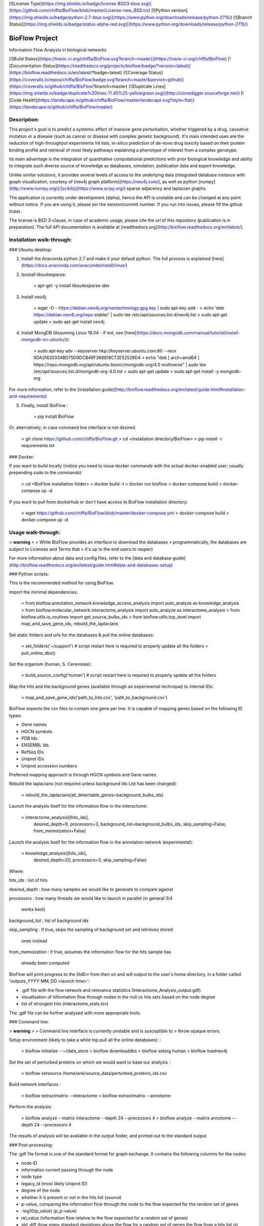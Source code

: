 [![License
Type](https://img.shields.io/badge/license-BSD3-blue.svg)](https://github.com/chiffa/BioFlow/blob/master/License-new_BSD.txt)
[![Python
version](https://img.shields.io/badge/python-2.7-blue.svg)](https://www.python.org/downloads/release/python-2715/)
[![Branch
Status](https://img.shields.io/badge/status-alpha-red.svg)](https://www.python.org/downloads/release/python-2715/)

BioFlow Project
===============

Information Flow Analysis in biological networks

[![Build
Status](https://travis-ci.org/chiffa/BioFlow.svg?branch=master)](https://travis-ci.org/chiffa/BioFlow)
[![Documentation Status](https://readthedocs.org/projects/bioflow/badge/?version=latest)](https://bioflow.readthedocs.io/en/latest/?badge=latest)
[![Coverage
Status](https://coveralls.io/repos/chiffa/BioFlow/badge.svg?branch=master&service=github)](https://coveralls.io/github/chiffa/BioFlow?branch=master)
[![Duplicate
Lines](https://img.shields.io/badge/duplicate%20lines-11.45%25-yellowgreen.svg)](http://clonedigger.sourceforge.net/)
[![Code
Health](https://landscape.io/github/chiffa/BioFlow/master/landscape.svg?style=flat)](https://landscape.io/github/chiffa/BioFlow/master)

Description:
------------

This project's goal is to predict a systemic effect of massive gene
perturbation, whether triggered by a drug, causative mutation or a
disease (such as cancer or disease with complex genetic background).
It's main intended uses are the reduction of high-throughput experiments
hit lists, in-silico prediction of de-novo drug toxicity based on their
protein binding profile and retrieval of most likely pathways explaining
a phenotype of interest from a complex genotype.

Its main advantage is the integration of quantitative computational
predictions with prior biological knowledge and ability to integrate
such diverse source of knowledge as databases, simulation, publication
data and expert knowledge.

Unlike similar solutions, it provides several levels of access to the
underlying data (integrated database instance with graph visualization,
courtesy of [neo4j graph platform](https://neo4j.com/), as well as
python [numpy](http://www.numpy.org/)/[scikits](https://www.scipy.org/)
sparse adjacency and laplacian graphs.

The application is currently under development (alpha), hence the API is
unstable and can be changed at any point without notice. If you are
using it, please pin the version/commit number. If you run into issues,
please fill the github ticket.

The license is BSD 3-clause, in case of academic usage, please cite the
*url* of this repository (publication is in preparation). The full API
documentation is available at
[readthedocs.org](http://bioflow.readthedocs.org/en/latest/).

Installation walk-through:
--------------------------

### Ubuntu desktop:

1)  Install the Anaconda python 2.7 and make it your default python. The
    full process is explained
    [here](https://docs.anaconda.com/anaconda/install/linux/)
2)  Isnstall libsuitesparse:

        > apt-get -y install libsuitesparse-dev

3)  Install neo4j:

        > wget -O - https://debian.neo4j.org/neotechnology.gpg.key | sudo apt-key add -
        > echo 'deb https://debian.neo4j.org/repo stable/' | sudo tee /etc/apt/sources.list.d/neo4j.list
        > sudo apt-get update
        > sudo apt-get install neo4j

4)  Install MongDB (Assuming Linux 18.04 - if not, see
    [here](https://docs.mongodb.com/manual/tutorial/install-mongodb-on-ubuntu/)):

        > sudo apt-key adv --keyserver hkp://keyserver.ubuntu.com:80 --recv 9DA31620334BD75D9DCB49F368818C72E52529D4
        > echo "deb [ arch=amd64 ] https://repo.mongodb.org/apt/ubuntu bionic/mongodb-org/4.0 multiverse" | sudo tee /etc/apt/sources.list.d/mongodb-org-4.0.list
        > sudo apt-get update
        > sudo apt-get install -y mongodb-org

For more information, refer to the [installation
guide](http://bioflow.readthedocs.org/en/latest/guide.html#installation-and-requirements)

5)  Finally, install BioFlow :

        > pip install BioFlow

Or, alternatively, in case command line interface is not desired:

    > git clone https://github.com/chiffa/BioFlow.git
    > cd <installation directory/BioFlow>
    > pip install -r requirements.txt

### Docker:

If you want to build locally (notice you need to issue docker commands
with the actual docker-enabled user; usually prepending sudo to the
commands):

    > cd <BioFlow installation folder>
    > docker build -t
    > docker run bioflow
    > docker-compose build
    > docker-compose up -d

If you want to pull from dockerhub or don't have access to BioFlow
installation directory:

    > wget https://github.com/chiffa/BioFlow/blob/master/docker-compose.yml
    > docker-compose build
    > docker-compose up -d

Usage walk-through:
-------------------

> **warning**
>
> While BioFlow provides an interface to download the databases
> programmatically, the databases are subject to Licenses and Terms that
> it's up to the end users to respect

For more information about data and config files, refer to the [data and
database
guide](http://bioflow.readthedocs.org/en/latest/guide.html#data-and-databases-setup)

### Python scripts:

This is the recommended method for using BioFlow.

Import the minimal dependencies:

    > from bioflow.annotation_network.knowledge_access_analysis import auto_analyze as knowledge_analysis
    > from bioflow.molecular_network.interactome_analysis import auto_analyze as interactome_analysis
    > from bioflow.utils.io_routines import get_source_bulbs_ids
    > from bioflow.utils.top_level import map_and_save_gene_ids, rebuild_the_laplacians

Set static folders and urls for the databases & pull the online
databases:

    > set_folders('~/support') # script restart here is required to properly update all the folders
    > pull_online_dbs()

Set the organism (human, S. Cerevisiae):

    > build_source_config('human')  # script restart here is required to properly update all the folders

Map the hits and the background genes (available through an experimental
technique) to internal IDs:

    > map_and_save_gene_ids('path_to_hits.csv', 'path_to_background.csv')

BioFlow expects the csv files to contain one gene per line. It is
capable of mapping genes based on the following ID types:

-   Gene names
-   HGCN symbols
-   PDB Ids
-   ENSEMBL Ids
-   RefSeq IDs
-   Uniprot IDs
-   Uniprot accession numbers

Preferred mapping approach is through HGCN symbols and Gene names.

Rebuild the laplacians (not required unless background Ids List has been
changed):

    > rebuild_the_laplacians(all_detectable_genes=background_bulbs_ids)

Launch the analysis itself for the information flow in the interactome:

    > interactome_analysis([hits_ids],
                          desired_depth=9,
                          processors=3,
                          background_list=background_bulbs_ids,
                          skip_sampling=False,
                          from_memoization=False)

Launch the analysis itself for the information flow in the annotation
network (experimental):

    > knowledge_analysis([hits_ids],
                        desired_depth=20,
                        processors=3,
                        skip_sampling=False)

Where:

hits\_ids
:   list of hits

desired\_depth
:   how many samples we would like to generate to compare against

processors
:   how many threads we would like to launch in parallel (in general 3/4
    works best)

background\_list
:   list of background Ids

skip\_sampling
:   if true, skips the sampling of background set and retrieves stored
    ones instead

from\_memoization
:   if true, assumes the information flow for the hits sample has
    already been computed

BioFlow will print progress to the StdErr from then on and will output
to the user's home directory, in a folder called 'outputs\_YYYY-MM\_DD
\<launch time\>':

-   .gdf file with the flow network and relevance statistics
    (Interactome\_Analysis\_output.gdf)
-   visualisation of information flow through nodes in the null vs hits
    sets based on the node degree
-   list of strongest hits (interactome\_stats.tsv)

The .gdf file can be further analysed with more appropriate tools.

### Command line:

> **warning**
>
> Command line interface is currently unstable and is susceptible to
> throw opaque errors.

Setup environment (likely to take a while top pull all the online
databases): :

    > bioflow initialize --~/data_store
    > bioflow downloaddbs
    > bioflow setorg human
    > bioflow loadneo4j

Set the set of perturbed proteins on which we would want to base our
analysis :

    > bioflow setsource /home/ank/source_data/perturbed_proteins_ids.csv

Build network interfaces :

    > bioflow extractmatrix --interactome
    > bioflow extractmatrix --annotome

Perform the analysis:

    > bioflow analyze --matrix interactome --depth 24 --processors 4
    > bioflow analyze --matrix annotome --depth 24 --processors 4

The results of analysis will be available in the output folder, and
printed out to the standard output.

### Post-processing:

The .gdf file format is one of the standard format for graph exchange.
It contains the following columns for the nodes:

-   node ID
-   information current passing through the node
-   node type
-   legacy\_id (most likely Uniprot ID)
-   degree of the node
-   whether it is present or not in the hits list (source)
-   p-value, comparing the information flow through the node to the flow
    expected for the random set of genes
-   -log10(p\_value) (p\_p-value)
-   rel\_value (information flow relative to the flow expected for a
    random set of genes)
-   std\_diff (how many standard deviations above the flow for a random
    set of genes the flow from a hits list is)

The most common pipleine involves using [Gephi open graph visualization
platform](https://gephi.org/):

-   Load the gdf file into gephy
-   Filter out all the nodes with information flow below 0.05 (Filters
    \> Atrributes \> Range \> current)
-   Perform clustering (Statistics \> Modularity \> Randomize & use
    weights)
-   Filter out all the nodes below a significance threshold (Filters \>
    Attributes \> Range \> p-value)
-   Set Color nodes based on the Modularity Class (Nodes \> Colors \>
    Partition \> Modularity Class)
-   Set node size based on p\_p-value (Nodes \> Size \> Ranking \>
    p\_p-value )
-   Set text color based on whether the node is in the hits list (Nodes
    \> Text Color \> Partition \> source)
-   Set text size based on p\_p-value (Nodes \> Text Size \> Ranking \>
    p\_p-value)
-   Show the lables (T on the bottom left)
-   Set labes to the legacy IDs (Notepad on the bottom)
-   Perform a ForeAtlas Node Separation (Layout \> Force Atlas 2 \>
    Dissuade Hubs & Prevent Overlap)
-   Adjust label size
-   Adjust labels position (Layout \> LabelAdjust)

For more details or usage as a library, refer to the [usage
guide](http://bioflow.readthedocs.org/en/latest/guide.html#basic-usage).


